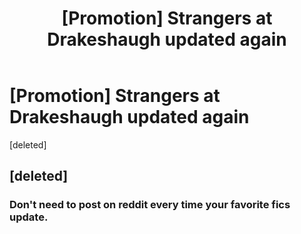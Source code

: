 #+TITLE: [Promotion] Strangers at Drakeshaugh updated again

* [Promotion] Strangers at Drakeshaugh updated again
:PROPERTIES:
:Score: 3
:DateUnix: 1492034562.0
:DateShort: 2017-Apr-13
:FlairText: Promotion
:END:
[deleted]


** [deleted]
:PROPERTIES:
:Score: 0
:DateUnix: 1492035529.0
:DateShort: 2017-Apr-13
:END:

*** Don't need to post on reddit every time your favorite fics update.
:PROPERTIES:
:Author: EpicBeardMan
:Score: 1
:DateUnix: 1492037952.0
:DateShort: 2017-Apr-13
:END:
